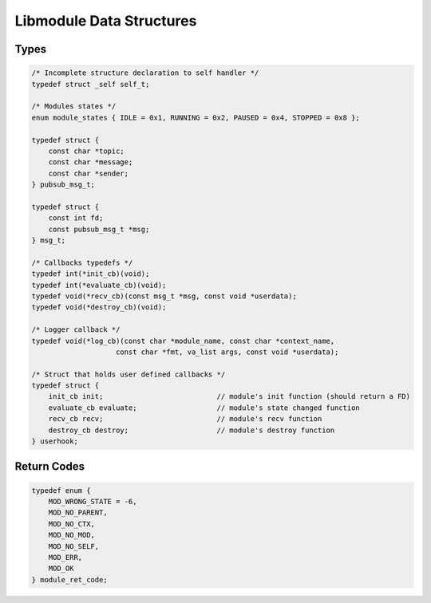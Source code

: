 Libmodule Data Structures
=========================

Types
-----

.. code::
    
    /* Incomplete structure declaration to self handler */
    typedef struct _self self_t;

    /* Modules states */
    enum module_states { IDLE = 0x1, RUNNING = 0x2, PAUSED = 0x4, STOPPED = 0x8 };

    typedef struct {
        const char *topic;
        const char *message;
        const char *sender;
    } pubsub_msg_t;

    typedef struct {
        const int fd;
        const pubsub_msg_t *msg;
    } msg_t;

    /* Callbacks typedefs */
    typedef int(*init_cb)(void);
    typedef int(*evaluate_cb)(void);
    typedef void(*recv_cb)(const msg_t *msg, const void *userdata);
    typedef void(*destroy_cb)(void);

    /* Logger callback */
    typedef void(*log_cb)(const char *module_name, const char *context_name, 
                        const char *fmt, va_list args, const void *userdata);

    /* Struct that holds user defined callbacks */
    typedef struct {
        init_cb init;                           // module's init function (should return a FD)
        evaluate_cb evaluate;                   // module's state changed function
        recv_cb recv;                           // module's recv function
        destroy_cb destroy;                     // module's destroy function
    } userhook;

.. _module_ret_code:  

Return Codes
------------

.. code::

    typedef enum {
        MOD_WRONG_STATE = -6,
        MOD_NO_PARENT,
        MOD_NO_CTX,
        MOD_NO_MOD,
        MOD_NO_SELF,
        MOD_ERR,
        MOD_OK
    } module_ret_code;
